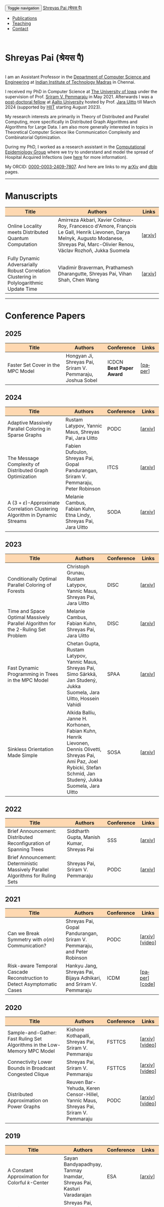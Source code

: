 #+TITLE:
#+AUTHOR:
#+EMAIL:
#+OPTIONS: ':nil *:t -:t ::t <:t H:3 \n:t ^:t arch:headline
#+OPTIONS: author:nil c:nil d:(not "LOGBOOK") title:nil
#+OPTIONS: e:nil email:nil f:nil inline:t num:0 p:nil pri:nil
#+OPTIONS: tags:nil tasks:nil tex:t timestamp:t toc:nil todo:nil |:t
#+OPTIONS: texht:t creator:t
#+STARTUP: shrink
#+DESCRIPTION:
#+EXCLUDE_TAGS: noexport
#+SELECT_TAGS: export
#+KEYWORDS:
#+LANGUAGE: en

@@html:
<nav class="navbar navbar-inverse navbar-fixed-top">
<div class="container-fluid">
    <div class="navbar-header">
        <button type="button" class="navbar-toggle collapsed" data-toggle="collapse" data-target="#navbar" aria-expanded="false" aria-controls="navbar">
            <span class="sr-only">Toggle navigation</span>
            <span class="icon-bar"></span>
            <span class="icon-bar"></span>
            <span class="icon-bar"></span>
        </button>
        <a class="navbar-brand" href="#">Shreyas Pai (श्रेयस पै)</a>
    </div>
    <div id="navbar" class="collapse navbar-collapse">
        <ul class="nav navbar-nav">
            <li><a href="#publications">Publications</a></li>
            <li><a href="#teaching">Teaching</a></li>
            <li><a href="#contact">Contact</a></li>
            <!--li class="dropdown"><a href="#" class="dropdown-toggle" data-toggle="dropdown" role="button" aria-haspopup="true" aria-expanded="false">Dropdown <span class="caret"></span></a>
                <ul class="dropdown-menu">
                    <li><a href="#">Action</a></li>
                    <li><a href="#">Another action</a></li>
                    <li><a href="#">Something else here</a></li>
                    <li role="separator" class="divider"></li>
                    <li><a href="#">Separated link</a></li>
                    <li role="separator" class="divider"></li>
                    <li><a href="#">One more separated link</a></li>
                </ul>
            </li-->
        </ul>
    </div><!--/.nav-collapse -->
</div>
</nav>
@@
@@html:
<style>
table colgroup col:nth-child(1) {
    width: 40%;
}
table colgroup col:nth-child(2) {
    width: 35%;
}
table colgroup col:nth-child(3) {
    width: 15%;
}
table colgroup col:nth-child(4) {
    width: 10%;
}
th {
    background-color: #FED8B1;
}
table {
    border-color: #FFFFFF;
}
#contact {
  scroll-margin-top: 75px;
}
#publications {
  scroll-margin-top: 75px;
}
#teaching {
  scroll-margin-top: 75px;
}
</style>
@@

* Shreyas Pai (श्रेयस पै)
#+ATTR_HTML: :width 225px :alt There should be a picture of me here... :title Shreyas
[[./img/me.jpg]]
I am an Assistant Professor in the [[https://cse.iitm.ac.in/][Department of Computer Science and Engineering]] at [[https://iitm.ac.in/][Indian Institute of Technology Madras]] in Chennai.

I received my PhD in Computer Science at [[http://uiowa.edu][The University of Iowa]] under the supervision of Prof. [[http://homepage.cs.uiowa.edu/~sriram][Sriram V. Pemmaraju]] in May 2021. Afterwards I was a [[./img/postdoc.jpg][post-doctoral fellow]] at [[https://aalto.fi/en][Aalto University]] hosted by Prof. [[https://users.aalto.fi/~uittoj3/][Jara Uitto]] till March 2024 (supported by [[https://www.hiit.fi/][HIIT]] starting August 2023).

My research interests are primarily in Theory of Distributed and Parallel Computing, more specifically in Distributed Graph Algorithms and Algorithms for Large Data. I am also more generally interested in topics in Theoretical Computer Science like Communication Complexity and Combinatorial Optimization.

During my PhD, I worked as a research assistant in the [[https://pisa.cs.uiowa.edu/compepi/][Computational Epidemiology Group]] where we try to understand and model the spread of Hospital Acquired Infections (see [[https://www.cdc.gov/hai/research/MIND-Healthcare.html][here]] for more information).

# Here is my [[./cv.pdf][CV]].
My ORCID: [[https://orcid.org/0000-0003-2409-7807][0000-0003-2409-7807]]. And here are links to my [[https://arxiv.org/a/pai_s_2.html][arXiv]] and [[https://dblp.org/pers/hd/p/Pai:Shreyas][dblp]] pages.

@@html: <hr class="col-xs-12">@@

* Manuscripts :ATTACH:
:PROPERTIES:
:CUSTOM_ID: publications
:ID:       2065d980-6d86-41fe-a240-58c7d7355361
:END:
#+ATTR_HTML: :class table table-bordered table-hover table-condensed
|----------------------------------------------------------------------------------+----------------------------------------------------------------------------------+---------|
| Title                                                                            | Authors                                                                          | Links   |
| <30>                                                                             | <50>                                                                             | <10>    |
|----------------------------------------------------------------------------------+----------------------------------------------------------------------------------+---------|
| Online Locality meets Distributed Quantum Computation                            | Amirreza Akbari, Xavier Coiteux-Roy, Francesco d'Amore, François Le Gall, Henrik Lievonen, Darya Melnyk, Augusto Modanese, Shreyas Pai, Marc-Olivier Renou, Václav Rozhoň, Jukka Suomela | [[[https://arxiv.org/abs/2403.01903][arxiv]]] |
| Fully Dynamic Adversarially Robust Correlation Clustering in Polylogarithmic Update Time | Vladimir Braverman, Prathamesh Dharangutte, Shreyas Pai, Vihan Shah, Chen Wang   | [[[https://arxiv.org/abs/2411.09979][arxiv]]] |
|----------------------------------------------------------------------------------+----------------------------------------------------------------------------------+---------|
@@html: <hr class="col-xs-12">@@
* Conference Papers

** 2025
#+ATTR_HTML: :class table table-bordered table-hover table-condensed
|--------------------------------------------------------------------------------+------------------------------------------------------------+------------+---------|
| Title                                                                          | Authors                                                    | Conference | Links   |
| <30>                                                                           | <20>                                                       | <10>       | <10>    |
|--------------------------------------------------------------------------------+------------------------------------------------------------+------------+---------|
| Faster Set Cover in the MPC Model               | Hongyan Ji, Shreyas Pai, Sriram V. Pemmaraju, Joshua Sobel | ICDCN @@html:<br>@@ *Best Paper Award*     | [[[https://doi.org/10.1145/3700838.3700861][paper]]] |
|--------------------------------------------------------------------------------+------------------------------------------------------------+------------+---------|
** 2024
#+ATTR_HTML: :class table table-bordered table-hover table-condensed
|----------------------------------------------------------------------------------+----------------------------------------------------------------------------------+------------+---------|
| Title                                                                            | Authors                                                                          | Conference | Links   |
| <30>                                                                             | <20>                                                                             | <10>       | <10>    |
|----------------------------------------------------------------------------------+----------------------------------------------------------------------------------+------------+---------|
| Adaptive Massively Parallel Coloring in Sparse Graphs                            | Rustam Latypov, Yannic Maus, Shreyas Pai, Jara Uitto                             | PODC       | [[[https://arxiv.org/abs/2402.13755][arxiv]]] |
| The Message Complexity of Distributed Graph Optimization                         | Fabien Dufoulon, Shreyas Pai, Gopal Pandurangan, Sriram V. Pemmaraju, Peter Robinson | ITCS       | [[[https://arxiv.org/abs/2311.14811][arxiv]]] |
| A \((3+\varepsilon)\)-Approximate Correlation Clustering Algorithm in Dynamic Streams | Melanie Cambus, Fabian Kuhn, Etna Lindy, Shreyas Pai, Jara Uitto                 | SODA       | [[[https://arxiv.org/abs/2205.07593][arxiv]]] |
|----------------------------------------------------------------------------------+----------------------------------------------------------------------------------+------------+---------|
** 2023
#+ATTR_HTML: :class table table-bordered table-hover table-condensed
|--------------------------------------------------------------------------------------+------------------------------------------------------------------------------------------------+------------+---------------|
| Title                                                                                | Authors                                                                                        | Conference | Links         |
| <30>                                                                                 | <20>                                                                                           | <10>       | <10>          |
|--------------------------------------------------------------------------------------+------------------------------------------------------------------------------------------------+------------+---------------|
| Conditionally Optimal Parallel Coloring of Forests                                   | Christoph Grunau, Rustam Latypov, Yannic Maus, Shreyas Pai, Jara Uitto                         | DISC       | [[[https://arxiv.org/abs/2308.00355][arxiv]]] |
| Time and Space Optimal Massively Parallel Algorithm for the \(2\)-Ruling Set Problem | Melanie Cambus, Fabian Kuhn, Shreyas Pai, Jara Uitto                                           | DISC       | [[[https://arxiv.org/abs/2306.00432][arxiv]]]       |
| Fast Dynamic Programming in Trees in the MPC Model                                   | Chetan Gupta, Rustam Latypov, Yannic Maus, Shreyas Pai, Simo Särkkä, Jan Studený, Jukka Suomela, Jara Uitto, Hossein Vahidi | SPAA       | [[[https://arxiv.org/abs/2305.03693][arxiv]]]       |
| Sinkless Orientation Made Simple                                                     | Alkida Balliu, Janne H. Korhonen, Fabian Kuhn, Henrik Lievonen, Dennis Olivetti, Shreyas Pai, Ami Paz, Joel Rybicki, Stefan Schmid, Jan Studený, Jukka Suomela, Jara Uitto | SOSA       | [[[http://arxiv.org/abs/2108.02655][arxiv]]]       |
|--------------------------------------------------------------------------------------+------------------------------------------------------------------------------------------------+------------+---------------|
** 2022
#+ATTR_HTML: :class table table-bordered table-hover table-condensed
|---------------------------------------------------------------------------------+--------------------------------------------+------------+---------|
| Title                                                                           | Authors                                    | Conference | Links   |
| <30>                                                                            | <20>                                       | <10>       | <10>    |
|---------------------------------------------------------------------------------+--------------------------------------------+------------+---------|
| Brief Announcement: Distributed Reconfiguration of Spanning Trees               | Siddharth Gupta, Manish Kumar, Shreyas Pai | SSS        | [[[http://arxiv.org/abs/2211.01725][arxiv]]] |
| Brief Announcement: Deterministic Massively Parallel Algorithms for Ruling Sets | Shreyas Pai, Sriram V. Pemmaraju           | PODC       | [[[http://arxiv.org/abs/2205.12686][arxiv]]] |
|---------------------------------------------------------------------------------+--------------------------------------------+------------+---------|
** 2021
#+ATTR_HTML: :class table table-bordered table-hover table-condensed
|-------------------------------------------------------------------------+-------------------------------------------------------------------------+------------+-----------------|
| Title                                                                   | Authors                                                                 | Conference | Links           |
| <30>                                                                    | <20>                                                                    | <10>       | <10>            |
|-------------------------------------------------------------------------+-------------------------------------------------------------------------+------------+-----------------|
| Can we Break Symmetry with \(o(m)\) Communication?                      | Shreyas Pai, Gopal Pandurangan, Sriram V. Pemmaraju, and Peter Robinson | PODC       | [[[https://arxiv.org/abs/2105.08917][arxiv]]] [[[https://www.youtube.com/watch?v=5VSDJ9qkV4E][video]]] |
| Risk-aware Temporal Cascade Reconstruction to Detect Asymptomatic Cases | Hankyu Jang, Shreyas Pai, Bijaya Adhikari, and Sriram V. Pemmaraju      | ICDM       | [[[https://doi.org/10.1109/ICDM51629.2021.00034][paper]]] [[[https://github.com/HankyuJang/directed-PCST-asymptomatic-detection][code]]]  |
|-------------------------------------------------------------------------+-------------------------------------------------------------------------+------------+-----------------|
** 2020
#+ATTR_HTML: :class table table-bordered table-hover table-condensed
|---------------------------------------------------------------------------+---------------------------------------------------------------------------------------+------------+-----------------|
| Title                                                                     | Authors                                                                               | Conference | Links           |
| <30>                                                                      | <20>                                                                                  | <10>       | <10>            |
|---------------------------------------------------------------------------+---------------------------------------------------------------------------------------+------------+-----------------|
| Sample-and-Gather: Fast Ruling Set Algorithms in the Low-Memory MPC Model | Kishore Kothapalli, Shreyas Pai, Sriram V. Pemmaraju                                  | FSTTCS     | [[[http://arxiv.org/abs/2009.12477][arxiv]]] [[[https://www.youtube.com/watch?v=TJQb8XjpPC0][video]]] |
| Connectivity Lower Bounds in Broadcast Congested Clique                   | Shreyas Pai, Sriram V. Pemmaraju                                                      | FSTTCS     | [[[https://arxiv.org/abs/1905.09016][arxiv]]] [[[https://www.youtube.com/watch?v=e4Rflnmu0ho][video]]] |
| Distributed Approximation on Power Graphs                                 | Reuven Bar-Yehuda, Keren Censor-Hillel, Yannic Maus, Shreyas Pai, Sriram V. Pemmaraju | PODC       | [[[https://arxiv.org/abs/2006.03746][arxiv]]] [[[https://www.youtube.com/watch?v=O0BqznC55MQ][video]]] |
|---------------------------------------------------------------------------+---------------------------------------------------------------------------------------+------------+-----------------|
** 2019
#+ATTR_HTML: :class table table-bordered table-hover table-condensed
|----------------------------------------------------------------------------------+-------------------------------------------------------------------------------------+------------+-----------------|
| Title                                                                            | Authors                                                                             | Conference | Links           |
| <30>                                                                             | <20>                                                                                | <10>       | <10>            |
|----------------------------------------------------------------------------------+-------------------------------------------------------------------------------------+------------+-----------------|
| A Constant Approximation for Colorful \(k\)-Center                               | Sayan Bandyapadhyay, Tanmay Inamdar, Shreyas Pai, Kasturi Varadarajan               | ESA        | [[[https://arxiv.org/abs/1907.08906][arxiv]]]         |
| Spatiotemporal  clustering  of  in-hospital  Clostridioides  difficile infection | Shreyas Pai, Philip Polgreen, Alberto Segre, Daniel Sewell, and Sriram V. Pemmaraju | ICHE       | [[[https://doi.org/10.1017/ice.2019.350][paper]]]         |
| Brief Announcement: Connectivity Lower Bounds in Broadcast Congested Clique      | Shreyas Pai, Sriram V. Pemmaraju                                                    | PODC       | [[[https://arxiv.org/abs/1905.09016][arxiv]]] [[[https://www.youtube.com/watch?v=e4Rflnmu0ho][video]]] |
|----------------------------------------------------------------------------------+-------------------------------------------------------------------------------------+------------+-----------------|
** 2018
#+ATTR_HTML: :class table table-bordered table-hover table-condensed
|------------------------------------------------------------------------+-----------------------------------------------------------------------+------------+---------|
| Title                                                                  | Authors                                                               | Conference | Links   |
| <30>                                                                   | <20>                                                                  | <10>       | <10>    |
|------------------------------------------------------------------------+-----------------------------------------------------------------------+------------+---------|
| Large-Scale Distributed Algorithms for Facility Location with Outliers | Tanmay Inamdar, Shreyas Pai, Sriram V. Pemmaraju                      | OPODIS     | [[[https://arxiv.org/abs/1811.06494][arxiv]]] |
| Near Optimal Clustering in the \(k\)-machine model                     | Sayan Bandyapadhyay, Tanmay Inamdar, Shreyas Pai, Sriram V. Pemmaraju | ICDCN      | [[[https://arxiv.org/abs/1710.08381][arxiv]]] |
|------------------------------------------------------------------------+-----------------------------------------------------------------------+------------+---------|
** 2017
#+ATTR_HTML: :class table table-bordered table-hover table-condensed
|--------------------------------------------------------------------------------------------------------------------+---------------------------------------------------------------------------------+------------+---------|
| Title                                                                                                              | Authors                                                                         | Conference | Links   |
| <30>                                                                                                               | <20>                                                                            | <10>       | <10>    |
|--------------------------------------------------------------------------------------------------------------------+---------------------------------------------------------------------------------+------------+---------|
| Symmetry Breaking in the Congest Model: Time– and Message–Efficient Algorithms for Ruling Sets                     | Shreyas Pai, Gopal Pandurangan, Sriram V. Pemmaraju, Talal Riaz, Peter Robinson | DISC       | [[[https://arxiv.org/abs/1705.07861][arxiv]]] |
| Brief Announcement: Symmetry Breaking in the Congest Model: Time– and Message–Efficient Algorithms for Ruling Sets | Shreyas Pai, Gopal Pandurangan, Sriram V. Pemmaraju, Talal Riaz, Peter Robinson | PODC       | [[[https://arxiv.org/abs/1705.07861][arxiv]]] |
|--------------------------------------------------------------------------------------------------------------------+---------------------------------------------------------------------------------+------------+---------|
@@html: <hr class="col-xs-12">@@
* Journal Papers
#+ATTR_HTML: :class table table-bordered table-hover table-condensed
|-------------------------------------------------------------------------+-----------------------------------------------------------------------+-----------+----------------|
| Title                                                                   | Authors                                                               | Journal   | Links          |
| <30>                                                                    | <20>                                                                  | <6>       | <10>           |
|-------------------------------------------------------------------------+-----------------------------------------------------------------------+-----------+----------------|
| Risk-aware Temporal Cascade Reconstruction to Detect Asymptomatic Cases | Hankyu Jang, Shreyas Pai, Bijaya Adhikari, Sriram V. Pemmaraju        | KAIS 2022 | [[[https://doi.org/10.1007/s10115-022-01748-8][paper]]] [[[https://github.com/HankyuJang/directed-PCST-asymptomatic-detection][code]]] |
| Near Optimal Clustering in the \(k\)-machine model                      | Sayan Bandyapadhyay, Tanmay Inamdar, Shreyas Pai, Sriram V. Pemmaraju | TCS 2021  | [[[https://doi.org/10.1016/j.tcs.2021.11.026][paper]]]        |
|-------------------------------------------------------------------------+-----------------------------------------------------------------------+-----------+----------------|
@@html: <hr class="col-xs-12">@@
* Other Publications
#+ATTR_HTML: :class table table-bordered table-hover table-condensed
|-----------------------------------------------------+-------------+-----------------+---------|
| Title                                               | Authors     | Venue           | Links   |
| <30>                                                | <20>        | <10>            | <10>    |
|-----------------------------------------------------+-------------+-----------------+---------|
| On the Role of Congestion in Distributed Complexity | Shreyas Pai | PhD Thesis 2021 | [[[https://www.proquest.com/openview/43048c3b21a03bc5acf7704e59dab30c][paper]]] |
|-----------------------------------------------------+-------------+-----------------+---------|
@@html: <hr class="col-xs-12">@@
* Teaching
:PROPERTIES:
:CUSTOM_ID: teaching
:END:
I'll be teaching [[https://sites.google.com/cse.iitm.ac.in/sublinear2025/home][CS6025 Sublinear Algorithms]] in the 2025 even semester.
** Past Courses
- IIT Madras
  - [[https://sites.google.com/cse.iitm.ac.in/da2024/][CS6851: Distributed Algorithms]] Jul-Nov 2024
- Aalto University
  - Fall 2023: TA for [[https://mycourses.aalto.fi/course/view.php?id=41030][CS-E4500 Randomized Algorithms]]
  - Fall 2021/22: TA for [[https://mycourses.aalto.fi/course/view.php?id=37062][CS-E3190 Principles of Algorithmic Techniques]] (use guest access if asked to login)
- University of Iowa
  - Spring 2020: TA for CS:4330 Theory of Computation
  - Spring 2017: Instructor for [[http://homepage.cs.uiowa.edu/~sriram/3330/spring17/][CS:3330 Algorithms, Section 2]]
  - Fall 2016: TA for CS:1210 Computer Science 1: Fundamentals
@@html: <hr class="col-xs-12">@@
* Contact
:PROPERTIES:
:CUSTOM_ID: contact
:END:
   Email: shreyas at cse dot (append the [[https://iitm.ac.in][IITM website URL]] to complete the email)
   Office: SSB 203, Department of Computer Science and Engineering,
   Indian Institute of Technology Madras, Chennai, Tamil Nadu 600036, India.
   Phone: +91-44-2257-4395

@@html: <a href="https://savesoil.org">@@
#+ATTR_HTML: :width 300px :alt savesoil.org :title Save Soil
[[./img/savesoil.png]]
@@html: </a>@@
* COMMENT Old List Publications
- SSS: International Symposium on Stabilization, Safety, and Security of Distributed Systems
- PODC: ACM Symposium on Principles of Distributed Computing
** Conference Papers
*** Distributed and Parallel Algorithms
   1. Distributed Reconfiguration of Spanning Trees
      - with Siddharth Gupta, and Manish Kumar
      - to appear in International Symposium on Stabilization, Safety, and Security of Distributed Systems (SSS) 2022 (Brief Announcement)
   2. Deterministic Massively Parallel Algorithms for Ruling Sets [[[http://arxiv.org/abs/2205.12686][arxiv]]]
      - with Sriram V. Pemmaraju
      - ACM Symposium on Principles of Distributed Computing (PODC) 2022 (Brief Announcement)
   3. Can we Break Symmetry with \(o(m)\) Communication? [[[https://arxiv.org/abs/2105.08917][arxiv]]] [[[https://www.youtube.com/watch?v=5VSDJ9qkV4E][video]]]
      - with Gopal Pandurangan, Sriram V. Pemmaraju, and Peter Robinson
      - ACM Symposium on Principles of Distributed Computing (PODC) 2021
   4. Sample-and-Gather: Fast Ruling Set Algorithms in the Low-Memory MPC Model [[[http://arxiv.org/abs/2009.12477][arxiv]]] [[[https://www.youtube.com/watch?v=TJQb8XjpPC0][video]]]
      - with Kishore Kothapalli and Sriram V. Pemmaraju
      - Foundations of Software Technology and Theoretical Computer Science (FSTTCS) 2020
   5. Distributed Approximation on Power Graphs [[[https://arxiv.org/abs/2006.03746][arxiv]]] [[[https://www.youtube.com/watch?v=O0BqznC55MQ][video]]]
      - with Reuven Bar-Yehuda, Keren Censor-Hillel, Yannic Maus, and Sriram V. Pemmaraju
      - ACM Symposium on Principles of Distributed Computing (PODC) 2020
   6. Connectivity Lower Bounds in Broadcast Congested Clique [[[https://arxiv.org/abs/1905.09016][arxiv]]] [[[https://www.youtube.com/watch?v=e4Rflnmu0ho][video]]]
      - with Sriram V. Pemmaraju
      - ACM Symposium on Principles of Distributed Computing (PODC) 2019 (Brief Announcement) and Foundations of Software Technology and Theoretical Computer Science (FSTTCS) 2020
   7. Symmetry Breaking in the Congest Model: Time– and Message–Efficient Algorithms for Ruling Sets [[[https://arxiv.org/abs/1705.07861][arxiv]]]
      - with Gopal Pandurangan, Sriram V. Pemmaraju, Talal Riaz, and Peter Robinson
      - ACM Symposium on Principles of Distributed Computing (PODC) 2017 (Brief Announcement) and International Symposium on Distributed Computing (DISC) 2017
*** Clustering
   1. A Constant Approximation for Colorful \(k\)-Center [[[https://arxiv.org/abs/1907.08906][arxiv]]]
      - with Sayan Bandyapadhyay, Tanmay Inamdar, and Kasturi Varadarajan
      - European Symposium on Algorithms (ESA) 2019
   2. Large-Scale Distributed Algorithms for Facility Location with Outliers [[[https://arxiv.org/abs/1811.06494][arxiv]]]
      - with Tanmay Inamdar, and Sriram V. Pemmaraju
      - International Conference on Principles of Distributed Systems (OPODIS) 2018
   3. Near Optimal Clustering in the \(k\)-machine model [[[https://arxiv.org/abs/1710.08381][arxiv]]]
      - with Sayan Bandyapadhyay, Tanmay Inamdar, and Sriram V. Pemmaraju
      - International Conference on Distributed Computing and Networking (ICDCN) 2018
*** Computational Epidemiology
   1. Risk-aware Temporal Cascade Reconstruction to Detect Asymptomatic Cases [[[https://doi.org/10.1109/ICDM51629.2021.00034][paper]]] [[[https://github.com/HankyuJang/directed-PCST-asymptomatic-detection][code]]]
      - Hankyu Jang, Shreyas Pai, Bijaya Adhikari, and Sriram V. Pemmaraju
      - IEEE ICDM 2021 21st IEEE International Conference on Data Mining
   2. Spatiotemporal  clustering  of  in-hospital  Clostridioides  difficile infection [[[https://doi.org/10.1017/ice.2019.350][paper]]]
      - Shreyas Pai, Philip Polgreen, Alberto Segre, Daniel Sewell, and Sriram V. Pemmaraju
      - Infection Control and Hospital Epidemiology 2019
Note: In Epidemiology papers, the author names are ordered by contribution. Otherwise, the order of authors is by last name.
@@html: <hr class="col-xs-12">@@
** Journal Papers
1. Risk-aware Temporal Cascade Reconstruction to Detect Asymptomatic Cases [[[https://doi.org/10.1007/s10115-022-01748-8][paper]]] [[[https://github.com/HankyuJang/directed-PCST-asymptomatic-detection][code]]]
   - Hankyu Jang, Shreyas Pai, Bijaya Adhikari, and Sriram V. Pemmaraju
   - Knowledge and Information Systems (KAIS) 2022
2. Near Optimal Clustering in the \(k\)-machine model [[[https://doi.org/10.1016/j.tcs.2021.11.026][paper]]]
   - with Sayan Bandyapadhyay, Tanmay Inamdar, and Sriram V. Pemmaraju
   - Theoretical Computer Science 2021
@@html: <hr class="col-xs-12">@@
** Other Publications
1. On the Role of Congestion in Distributed Complexity [[[https://www.proquest.com/openview/43048c3b21a03bc5acf7704e59dab30c][paper]]]
   - PhD Dissertation 2021
@@html: <hr class="col-xs-12">@@
